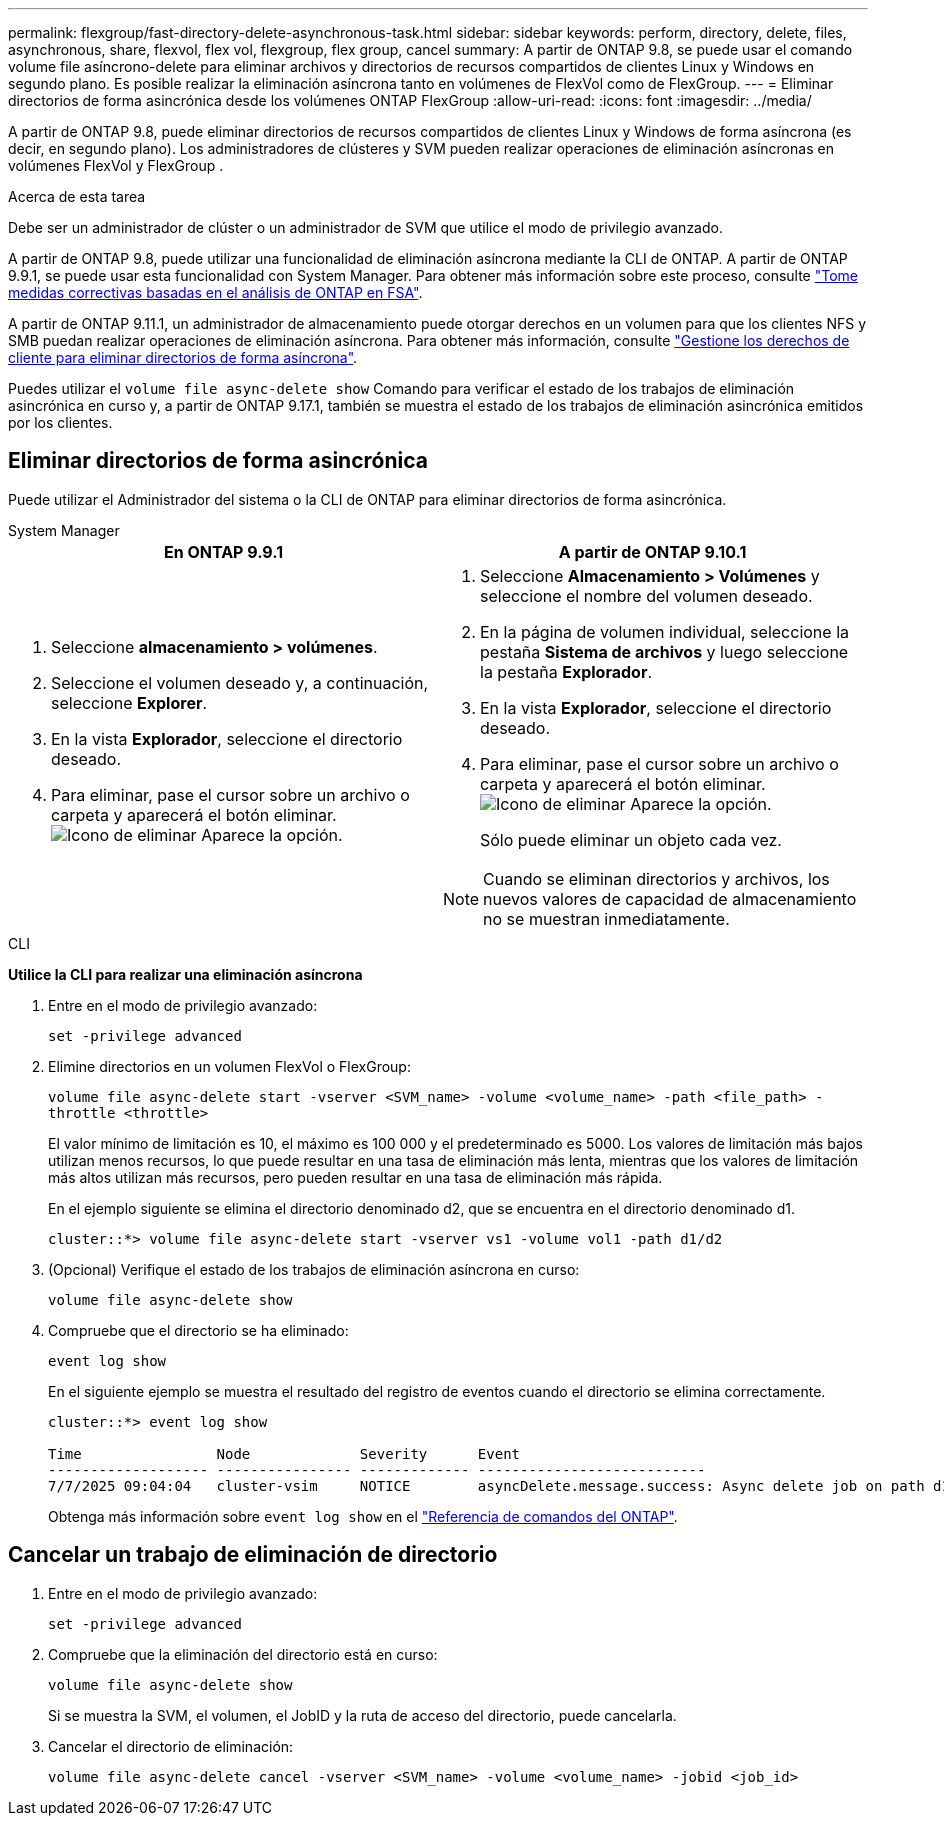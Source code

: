 ---
permalink: flexgroup/fast-directory-delete-asynchronous-task.html 
sidebar: sidebar 
keywords: perform, directory, delete, files, asynchronous, share, flexvol, flex vol, flexgroup, flex group, cancel 
summary: A partir de ONTAP 9.8, se puede usar el comando volume file asíncrono-delete para eliminar archivos y directorios de recursos compartidos de clientes Linux y Windows en segundo plano. Es posible realizar la eliminación asíncrona tanto en volúmenes de FlexVol como de FlexGroup. 
---
= Eliminar directorios de forma asincrónica desde los volúmenes ONTAP FlexGroup
:allow-uri-read: 
:icons: font
:imagesdir: ../media/


[role="lead"]
A partir de ONTAP 9.8, puede eliminar directorios de recursos compartidos de clientes Linux y Windows de forma asíncrona (es decir, en segundo plano). Los administradores de clústeres y SVM pueden realizar operaciones de eliminación asíncronas en volúmenes FlexVol y FlexGroup .

.Acerca de esta tarea
Debe ser un administrador de clúster o un administrador de SVM que utilice el modo de privilegio avanzado.

A partir de ONTAP 9.8, puede utilizar una funcionalidad de eliminación asíncrona mediante la CLI de ONTAP. A partir de ONTAP 9.9.1, se puede usar esta funcionalidad con System Manager. Para obtener más información sobre este proceso, consulte link:../task_nas_file_system_analytics_take_corrective_action.html["Tome medidas correctivas basadas en el análisis de ONTAP en FSA"].

A partir de ONTAP 9.11.1, un administrador de almacenamiento puede otorgar derechos en un volumen para que los clientes NFS y SMB puedan realizar operaciones de eliminación asíncrona. Para obtener más información, consulte link:manage-client-async-dir-delete-task.html["Gestione los derechos de cliente para eliminar directorios de forma asíncrona"].

Puedes utilizar el  `volume file async-delete show` Comando para verificar el estado de los trabajos de eliminación asincrónica en curso y, a partir de ONTAP 9.17.1, también se muestra el estado de los trabajos de eliminación asincrónica emitidos por los clientes.



== Eliminar directorios de forma asincrónica

Puede utilizar el Administrador del sistema o la CLI de ONTAP para eliminar directorios de forma asincrónica.

[role="tabbed-block"]
====
.System Manager
--
|===
| En ONTAP 9.9.1 | A partir de ONTAP 9.10.1 


 a| 
. Seleccione *almacenamiento > volúmenes*.
. Seleccione el volumen deseado y, a continuación, seleccione *Explorer*.
. En la vista *Explorador*, seleccione el directorio deseado.
. Para eliminar, pase el cursor sobre un archivo o carpeta y aparecerá el botón eliminar. image:icon_trash_can_white_bg.gif["Icono de eliminar"] Aparece la opción.

 a| 
. Seleccione *Almacenamiento > Volúmenes* y seleccione el nombre del volumen deseado.
. En la página de volumen individual, seleccione la pestaña *Sistema de archivos* y luego seleccione la pestaña *Explorador*.
. En la vista *Explorador*, seleccione el directorio deseado.
. Para eliminar, pase el cursor sobre un archivo o carpeta y aparecerá el botón eliminar. image:icon_trash_can_white_bg.gif["Icono de eliminar"] Aparece la opción.
+
Sólo puede eliminar un objeto cada vez.




NOTE: Cuando se eliminan directorios y archivos, los nuevos valores de capacidad de almacenamiento no se muestran inmediatamente.

|===
--
.CLI
--
*Utilice la CLI para realizar una eliminación asíncrona*

. Entre en el modo de privilegio avanzado:
+
`set -privilege advanced`

. Elimine directorios en un volumen FlexVol o FlexGroup:
+
`volume file async-delete start -vserver <SVM_name> -volume <volume_name> -path <file_path> -throttle <throttle>`

+
El valor mínimo de limitación es 10, el máximo es 100 000 y el predeterminado es 5000. Los valores de limitación más bajos utilizan menos recursos, lo que puede resultar en una tasa de eliminación más lenta, mientras que los valores de limitación más altos utilizan más recursos, pero pueden resultar en una tasa de eliminación más rápida.

+
En el ejemplo siguiente se elimina el directorio denominado d2, que se encuentra en el directorio denominado d1.

+
....
cluster::*> volume file async-delete start -vserver vs1 -volume vol1 -path d1/d2
....
. (Opcional) Verifique el estado de los trabajos de eliminación asíncrona en curso:
+
`volume file async-delete show`

. Compruebe que el directorio se ha eliminado:
+
`event log show`

+
En el siguiente ejemplo se muestra el resultado del registro de eventos cuando el directorio se elimina correctamente.

+
....
cluster::*> event log show

Time                Node             Severity      Event
------------------- ---------------- ------------- ---------------------------
7/7/2025 09:04:04   cluster-vsim     NOTICE        asyncDelete.message.success: Async delete job on path d1/d2 of volume (MSID: 2162149232) was completed. Number of files deleted: 7, Number of directories deleted: 5. Total number of bytes deleted: 135168.
....
+
Obtenga más información sobre `event log show` en el link:https://docs.netapp.com/us-en/ontap-cli/event-log-show.html["Referencia de comandos del ONTAP"^].



--
====


== Cancelar un trabajo de eliminación de directorio

. Entre en el modo de privilegio avanzado:
+
`set -privilege advanced`

. Compruebe que la eliminación del directorio está en curso:
+
`volume file async-delete show`

+
Si se muestra la SVM, el volumen, el JobID y la ruta de acceso del directorio, puede cancelarla.

. Cancelar el directorio de eliminación:
+
`volume file async-delete cancel -vserver <SVM_name> -volume <volume_name> -jobid <job_id>`



